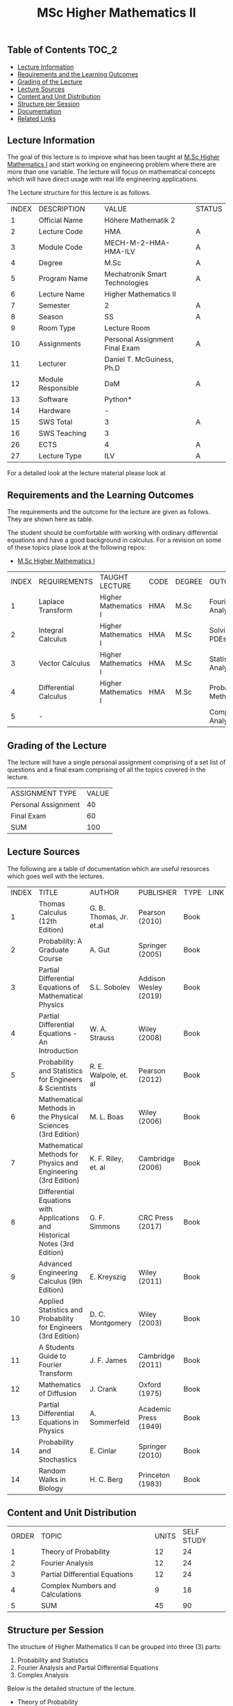 #+title: MSc Higher Mathematics II

** Table of Contents :TOC_2:
  - [[#lecture-information][Lecture Information]]
  - [[#requirements-and-the-learning-outcomes][Requirements and the Learning Outcomes]]
  - [[#grading-of-the-lecture][Grading of the Lecture]]
  - [[#lecture-sources][Lecture Sources]]
  - [[#content-and-unit-distribution][Content and Unit Distribution]]
  - [[#structure-per-session][Structure per Session]]
  - [[#documentation][Documentation]]
  - [[#related-links][Related Links]]

** Lecture Information

The goal of this lecture is to improve what has been taught at  [[https://github.com/dTmC0945/L-MCI-MSc-Higher-Mathematics-I][M.Sc Higher Mathematics I]]
and start working on engineering problem where there are more than one variable. The
lecture will focus on mathematical concepts which will have direct usage with real life
engineering applications.

The Lecture structure for this lecture is as follows.

| INDEX | DESCRIPTION        | VALUE                          | STATUS |
|     1 | Official Name      | Höhere Mathematik 2            |        |
|     2 | Lecture Code       | HMA                            | A      |
|     3 | Module Code        | MECH-M-2-HMA-HMA-ILV           | A      |
|     4 | Degree             | M.Sc                           | A      |
|     5 | Program Name       | Mechatronik Smart Technologies | A      |
|     6 | Lecture Name       | Higher Mathematics II          |        |
|     7 | Semester           | 2                              | A      |
|     8 | Season             | SS                             | A      |
|     9 | Room Type          | Lecture Room                   |        |
|    10 | Assignments        | Personal Assignment Final Exam | A      |
|    11 | Lecturer           | Daniel T. McGuiness, Ph.D      |        |
|    12 | Module Responsible | DaM                            | A      |
|    13 | Software           | Python*                        |        |
|    14 | Hardware           | -                              |        |
|    15 | SWS Total          | 3                              | A      |
|    16 | SWS Teaching       | 3                              |        |
|    26 | ECTS               | 4                              | A      |
|    27 | Lecture Type       | ILV                            | A      |

For a detailed look at the lecture material please look at

** Requirements and the Learning Outcomes

The requirements and the outcome for the lecture are given as follows.
They are shown here as table.

The student should be comfortable with working with ordinary differential
equations and have a good background in calculus. For a revision on some
of these topics plase look at the following repos:

- [[https://github.com/dTmC0945/L-MCI-MSc-Higher-Mathematics-I][M.Sc Higher Mathematics I]]  

| INDEX | REQUIREMENTS          | TAUGHT LECTURE       | CODE | DEGREE | OUTCOME               |
|     1 | Laplace Transform     | Higher Mathematics I | HMA  | M.Sc   | Fourier Analysis      |
|     2 | Integral Calculus     | Higher Mathematics I | HMA  | M.Sc   | Solving PDEs          |
|     3 | Vector Calculus       | Higher Mathematics I | HMA  | M.Sc   | Statistical Analysis  |
|     4 | Differential Calculus | Higher Mathematics I | HMA  | M.Sc   | Probabilistic Methods |
|     5 | -                     |                      |      |        | Complex Analysis      |

** Grading of the Lecture

The lecture will have a single personal assignment comprising of a set list of
questions and a final exam comprising of all the topics covered in the lecture.
    
| ASSIGNMENT TYPE     | VALUE |
| Personal Assignment |    40 |
| Final Exam          |    60 |
| SUM                 |   100 |

** Lecture Sources

The following are a table of documentation which are useful resources which
goes well with the lectures.

| INDEX | TITLE                                                                       | AUTHOR                  | PUBLISHER             | TYPE | LINK |
|     1 | Thomas Calculus (12th Edition)                                              | G. B. Thomas, Jr. et.al | Pearson (2010)        | Book |      |
|     2 | Probability: A Graduate Course                                              | A. Gut                  | Springer (2005)       | Book |      |
|     3 | Partial Differential Equations of Mathematical Physics                      | S.L. Sobolev            | Addison Wesley (2019) | Book |      |
|     4 | Partial Differential Equations - An Introduction                            | W. A. Strauss           | Wiley (2008)          | Book |      |
|     5 | Probability and Statistics for Engineers & Scientists                       | R. E. Walpole, et. al   | Pearson (2012)        | Book |      |
|     6 | Mathematical Methods in the Physical Sciences (3rd Edition)                 | M. L. Boas              | Wiley (2006)          | Book |      |
|     7 | Mathematical Methods for Physics and Engineering (3rd Edition)              | K. F. Riley, et. al     | Cambridge (2006)      | Book |      |
|     8 | Differential Equations with Applications and Historical Notes (3rd Edition) | G. F. Simmons           | CRC Press (2017)      | Book |      |
|     9 | Advanced Engineering Calculus (9th Edition)                                 | E. Kreyszig             | Wiley (2011)          | Book |      |
|    10 | Applied Statistics and Probability for Engineers (3rd Edition)              | D. C. Montgomery        | Wiley (2003)          | Book |      |
|    11 | A Students Guide to Fourier Transform                                       | J. F. James             | Cambridge (2011)      | Book |      |
|    12 | Mathematics of Diffusion                                                    | J. Crank                | Oxford (1975)         | Book |      |
|    13 | Partial Differential Equations in Physics                                   | A. Sommerfeld           | Academic Press (1949) | Book |      |
|    14 | Probability and Stochastics                                                 | E. Cinlar               | Springer (2010)       | Book |      |
|    14 | Random Walks in Biology                                                     | H. C. Berg              | Princeton (1983)      | Book |      |

** Content and Unit Distribution

| ORDER | TOPIC                            | UNITS | SELF STUDY |
|     1 | Theory of Probability            |    12 |         24 |
|     2 | Fourier Analysis                 |    12 |         24 |
|     3 | Partial Differential Equations   |    12 |         24 |
|     4 | Complex Numbers and Calculations |     9 |         18 |
|     5 | SUM                              |    45 |         90 |

** Structure per Session

The structure of Higher Mathematics II can be grouped into three (3) parts:

  1. Probability and Statistics
  2. Fourier Analysis and Partial Differential Equations
  3. Complex Analysis

Below is the detailed structure of the lecture.
  
- Theory of Probability
  - Introduction
  - Experiments \& Outcomes
    - Unions, Intersections, and Complements of Events
  - Probability
  - Permutations \& Combinations
    - Permutations
    - Combinations
    - Factorial Function
    - Binomial Coefficients
  - Random Variables and Probability Distributions
    - Discrete Random Variables and Distributions
    - Continuous Random Variables and Distributions
  - Mean and Variance of a Distribution
      - Symmetry
  - Binomial, Poisson, and Hypergeometric Distributions
    - Sampling with Replacement
    - Sampling without Replacement: Hypergeometrc Distribution
    - Normal Distribution
    - Distribution Function
    - Numeric Values
    - Normal Approximation of the Binomial Distribution
  - Distribution of Several Random Variables
    - Discrete Two-Dimensional Distribution
    - Continuous Two-Dimensional Distribution
    - Marginal Distributions of a Discrete Distribution
    - Independence of Random Variables
    - Functions of Random Variables
    - Addition of Means
    - Addition of Variances
- Fourier Analysis
  - Fourier Series
    - An Example
    - Derivation of the Euler Formulas (6)
    - Application of Theorem to the Fourier Series
    - Convergence and Sum of a Fourier Series
  - Functions with Arbitrary Periods
    - From Period $2\pi$ to Any Period $\p=2\L$
  - Approximation by Trigonometric Polynomials
  - Orthogonal Functions
      - Orthogonal Functions
  - Generalised Fourier Series
  - Fourier Transform: Discrete and Fast
    - Complex Form of the Fourier Integral
- Partial Differential Equations
  - Introduction
  - Basic Concepts
  - Vibrating String - The Wave Equation
    - Deriving the Model From Forces
  - Separation of Variables
    - Solving the Wave Equation - D'Alembert's Solution
    - Modelling the Heat Equation
    - Solving the Heat Equation
    - Laplaces Equation
  - Heat Conduction in Long Bars
    - Use of Fourier Integrals
    - Use of Fourier Transforms
  - Modelling a Membrane: 2D Wave Equation
  - Rectangular Membrane: Using Double Fourier Series
  - Laplacian in Polar Coordinates
    - Step 1
    - Part 3
  - Laplacian in Spherical \& Cylindrical Coordinates
    - Laplacian in Cylindrical Coordinates
    - Laplacian in Spherical Coordinates
    - Boundary Value Problem in Spherical Coordinates
    - Use of Fourier-Legendre Series
  - Solutions of PDE using Laplace Transform
- Complex Numbers and Calculations
  - Introduction
  - Complex Numbers and Their Geometric Representation
    - Arithmetic with Complex Numbers
    - Subtraction and Division
    - Complex Plane
    - Complex Conjugate Numbers
  - Complex Numbers in Polar Form
    - Multiplication and Division
      - Roots
  - Analytic Function
    - Circles, Disk, and Half-Planes
      - Limit and Continuity
      - Derivative
    - Analytic Functions
  - Cauchy-Riemann Equations
    - Laplace's Equation
    - Harmonic Functions
  - Exponential Function

** Documentation

For any student in need of a LaTex class designed from the ground-up for
assignment/thesis/slide for MCI needs please have a look at ~mcidoc~ class
hosted at [[https://github.com/dTmC0945/C-MCI-LaTeX-Class-mcidoc][GitHub]].

(-DTMc 2025)
